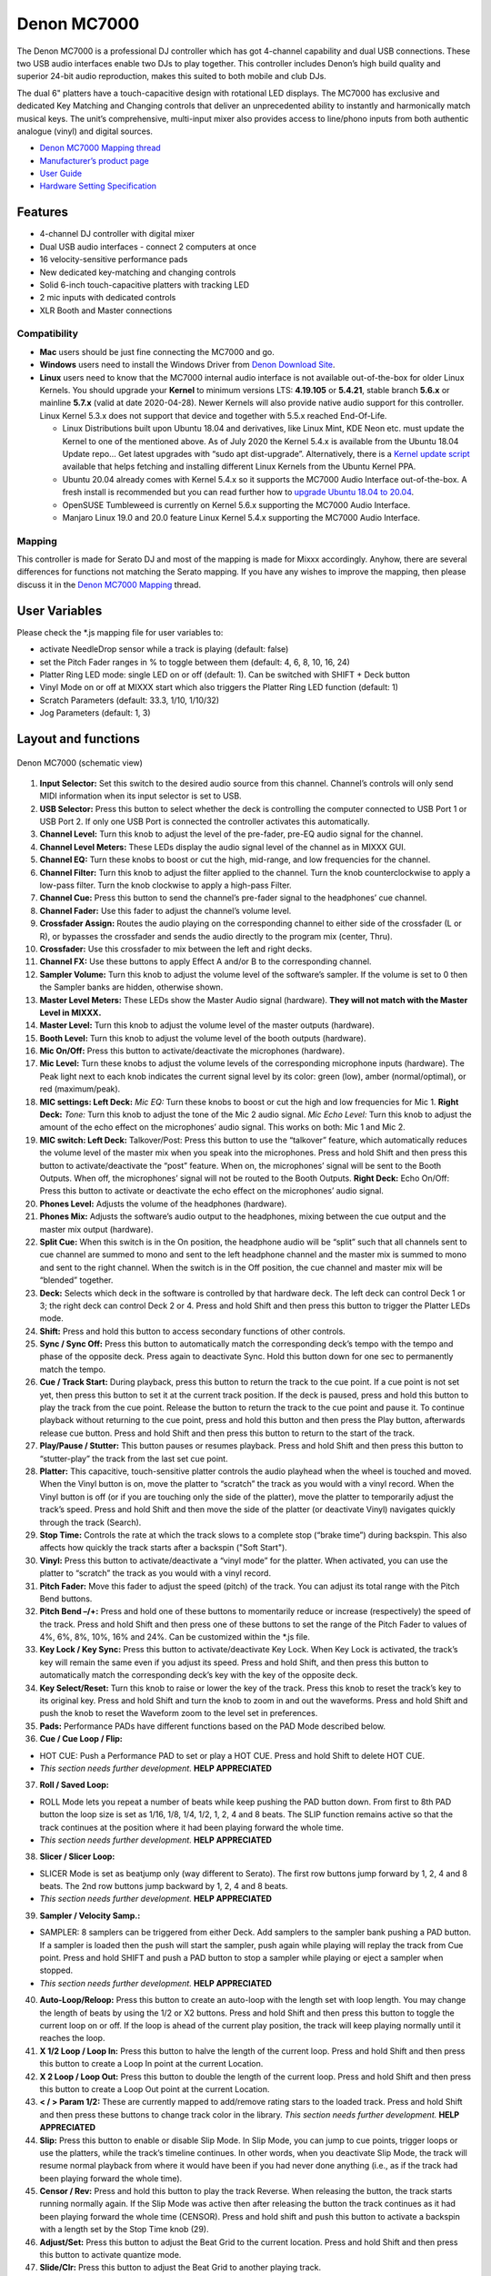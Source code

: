 Denon MC7000
============

The Denon MC7000 is a professional DJ controller which has got 4-channel
capability and dual USB connections. These two USB audio interfaces
enable two DJs to play together. This controller includes Denon’s high
build quality and superior 24-bit audio reproduction, makes this suited
to both mobile and club DJs.

The dual 6" platters have a touch-capacitive design with rotational LED
displays. The MC7000 has exclusive and dedicated Key Matching and
Changing controls that deliver an unprecedented ability to instantly and
harmonically match musical keys. The unit’s comprehensive, multi-input
mixer also provides access to line/phono inputs from both authentic
analogue (vinyl) and digital sources.

-  `Denon MC7000 Mapping thread <https://mixxx.discourse.group/t/denon-mc7000-mapping/18235>`__
-  `Manufacturer’s product page <https://www.denondj.com/professional-dj-controller-for-serato-mc7000xus>`__
-  `User Guide <http://cdn.inmusicbrands.com/denondj/MC7000/MC7000-UserGuide-v1.1.pdf>`__
-  `Hardware Setting Specification <http://cdn.inmusicbrands.com/denondj/MC7000/MC7000-Hardware-Settings-Mode-Specification-v1_4.pdf>`__

Features
~~~~~~~~

-  4-channel DJ controller with digital mixer
-  Dual USB audio interfaces - connect 2 computers at once
-  16 velocity-sensitive performance pads
-  New dedicated key-matching and changing controls
-  Solid 6-inch touch-capacitive platters with tracking LED
-  2 mic inputs with dedicated controls
-  XLR Booth and Master connections

Compatibility
-------------

-  **Mac** users should be just fine connecting the MC7000 and go.
-  **Windows** users need to install the Windows Driver from `Denon
   Download Site <https://www.denondj.com/downloads>`__.
-  **Linux** users need to know that the MC7000 internal audio interface
   is not available out-of-the-box for older Linux Kernels. You should
   upgrade your **Kernel** to minimum versions LTS: **4.19.105** or
   **5.4.21**, stable branch **5.6.x** or mainline **5.7.x** (valid at
   date 2020-04-28). Newer Kernels will also provide native audio
   support for this controller. Linux Kernel 5.3.x does not support that
   device and together with 5.5.x reached End-Of-Life.

   -  Linux Distributions built upon Ubuntu 18.04 and derivatives, like
      Linux Mint, KDE Neon etc. must update the Kernel to one of the
      mentioned above. As of July 2020 the Kernel 5.4.x is available
      from the Ubuntu 18.04 Update repo… Get latest upgrades with “sudo
      apt dist-upgrade”. Alternatively, there is a `Kernel update
      script <https://github.com/pimlie/ubuntu-mainline-kernel.sh>`__
      available that helps fetching and installing different Linux
      Kernels from the Ubuntu Kernel PPA.
   -  Ubuntu 20.04 already comes with Kernel 5.4.x so it supports the
      MC7000 Audio Interface out-of-the-box. A fresh install is
      recommended but you can read further how to `upgrade Ubuntu 18.04
      to
      20.04 <https://ubuntu.com/tutorials/tutorial-upgrading-ubuntu-desktop#1-before-you-start>`__.
   -  OpenSUSE Tumbleweed is currently on Kernel 5.6.x supporting the
      MC7000 Audio Interface.
   -  Manjaro Linux 19.0 and 20.0 feature Linux Kernel 5.4.x supporting
      the MC7000 Audio Interface.

Mapping
-------

This controller is made for Serato DJ and most of the mapping is made
for Mixxx accordingly. Anyhow, there are several differences for
functions not matching the Serato mapping. If you have any wishes to
improve the mapping, then please discuss it in the `Denon MC7000
Mapping <https://mixxx.discourse.group/t/denon-mc7000-mapping/18235>`__
thread.

User Variables
~~~~~~~~~~~~~~

Please check the \*.js mapping file for user variables to:

-  activate NeedleDrop sensor while a track is playing (default: false)
-  set the Pitch Fader ranges in % to toggle between them (default: 4,
   6, 8, 10, 16, 24)
-  Platter Ring LED mode: single LED on or off (default: 1). Can be
   switched with SHIFT + Deck button
-  Vinyl Mode on or off at MIXXX start which also triggers the Platter
   Ring LED function (default: 1)
-  Scratch Parameters (default: 33.3, 1/10, 1/10/32)
-  Jog Parameters (default: 1, 3)

Layout and functions
~~~~~~~~~~~~~~~~~~~~

.. figure:: ../../_static/controllers/denon_mc7000_layout.png
   :align: center
   :width: 100%
   :figwidth: 100%
   :alt: Denon MC7000 (schematic view)
   :figclass: pretty-figures

   Denon MC7000 (schematic view)


1.  **Input Selector:** Set this switch to the desired audio source from
    this channel. Channel’s controls will only send MIDI information
    when its input selector is set to USB.

2.  **USB Selector:** Press this button to select whether the deck is
    controlling the computer connected to USB Port 1 or USB Port 2. If
    only one USB Port is connected the controller activates this
    automatically.

3.  **Channel Level:** Turn this knob to adjust the level of the
    pre-fader, pre-EQ audio signal for the channel.

4.  **Channel Level Meters:** These LEDs display the audio signal level
    of the channel as in MIXXX GUI.

5.  **Channel EQ:** Turn these knobs to boost or cut the high,
    mid-range, and low frequencies for the channel.

6.  **Channel Filter:** Turn this knob to adjust the filter applied to
    the channel. Turn the knob counterclockwise to apply a low-pass
    filter. Turn the knob clockwise to apply a high-pass Filter.

7.  **Channel Cue:** Press this button to send the channel’s pre-fader
    signal to the headphones’ cue channel.

8.  **Channel Fader:** Use this fader to adjust the channel’s volume
    level.

9.  **Crossfader Assign:** Routes the audio playing on the corresponding
    channel to either side of the crossfader (L or R), or bypasses the
    crossfader and sends the audio directly to the program mix (center,
    Thru).

10. **Crossfader:** Use this crossfader to mix between the left and
    right decks.

11. **Channel FX:** Use these buttons to apply Effect A and/or B to the
    corresponding channel.

12. **Sampler Volume:** Turn this knob to adjust the volume level of the
    software’s sampler. If the volume is set to 0 then the Sampler banks
    are hidden, otherwise shown.

13. **Master Level Meters:** These LEDs show the Master Audio signal
    (hardware). **They will not match with the Master Level in MIXXX.**

14. **Master Level:** Turn this knob to adjust the volume level of the
    master outputs (hardware).

15. **Booth Level:** Turn this knob to adjust the volume level of the
    booth outputs (hardware).

16. **Mic On/Off:** Press this button to activate/deactivate the
    microphones (hardware).

17. **Mic Level:** Turn these knobs to adjust the volume levels of the
    corresponding microphone inputs (hardware). The Peak light next to
    each knob indicates the current signal level by its color: green
    (low), amber (normal/optimal), or red (maximum/peak).

18. **MIC settings: Left Deck:** *Mic EQ:* Turn these knobs to boost or
    cut the high and low frequencies for Mic 1. **Right Deck:** *Tone:*
    Turn this knob to adjust the tone of the Mic 2 audio signal. *Mic
    Echo Level:* Turn this knob to adjust the amount of the echo effect
    on the microphones’ audio signal. This works on both: Mic 1 and Mic
    2.

19. **MIC switch: Left Deck:** Talkover/Post: Press this button to use
    the “talkover” feature, which automatically reduces the volume level
    of the master mix when you speak into the microphones. Press and
    hold Shift and then press this button to activate/deactivate the
    “post” feature. When on, the microphones’ signal will be sent to the
    Booth Outputs. When off, the microphones’ signal will not be routed
    to the Booth Outputs. **Right Deck:** Echo On/Off: Press this button
    to activate or deactivate the echo effect on the microphones’ audio
    signal.

20. **Phones Level:** Adjusts the volume of the headphones (hardware).

21. **Phones Mix:** Adjusts the software’s audio output to the
    headphones, mixing between the cue output and the master mix output
    (hardware).

22. **Split Cue:** When this switch is in the On position, the headphone
    audio will be “split” such that all channels sent to cue channel are
    summed to mono and sent to the left headphone channel and the master
    mix is summed to mono and sent to the right channel. When the switch
    is in the Off position, the cue channel and master mix will be
    “blended” together.

23. **Deck:** Selects which deck in the software is controlled by that
    hardware deck. The left deck can control Deck 1 or 3; the right deck
    can control Deck 2 or 4. Press and hold Shift and then press this
    button to trigger the Platter LEDs mode.

24. **Shift:** Press and hold this button to access secondary functions
    of other controls.

25. **Sync / Sync Off:** Press this button to automatically match the
    corresponding deck’s tempo with the tempo and phase of the opposite
    deck. Press again to deactivate Sync. Hold this button down for one
    sec to permanently match the tempo.

26. **Cue / Track Start:** During playback, press this button to return
    the track to the cue point. If a cue point is not set yet, then
    press this button to set it at the current track position. If the
    deck is paused, press and hold this button to play the track from
    the cue point. Release the button to return the track to the cue
    point and pause it. To continue playback without returning to the
    cue point, press and hold this button and then press the Play
    button, afterwards release cue button. Press and hold Shift and then
    press this button to return to the start of the track.

27. **Play/Pause / Stutter:** This button pauses or resumes playback.
    Press and hold Shift and then press this button to “stutter-play”
    the track from the last set cue point.

28. **Platter:** This capacitive, touch-sensitive platter controls the
    audio playhead when the wheel is touched and moved. When the Vinyl
    button is on, move the platter to “scratch” the track as you would
    with a vinyl record. When the Vinyl button is off (or if you are
    touching only the side of the platter), move the platter to
    temporarily adjust the track’s speed. Press and hold Shift and then
    move the side of the platter (or deactivate Vinyl) navigates quickly
    through the track (Search).

29. **Stop Time:** Controls the rate at which the track slows to a
    complete stop (“brake time”) during backspin. This also affects
    how quickly the track starts after a backspin ("Soft Start").

30. **Vinyl:** Press this button to activate/deactivate a “vinyl mode”
    for the platter. When activated, you can use the platter to
    “scratch” the track as you would with a vinyl record.

31. **Pitch Fader:** Move this fader to adjust the speed (pitch) of the
    track. You can adjust its total range with the Pitch Bend buttons.

32. **Pitch Bend –/+:** Press and hold one of these buttons to
    momentarily reduce or increase (respectively) the speed of the
    track. Press and hold Shift and then press one of these buttons to
    set the range of the Pitch Fader to values of 4%, 6%, 8%, 10%, 16% and
    24%. Can be customized within the \*.js file.

33. **Key Lock / Key Sync:** Press this button to activate/deactivate
    Key Lock. When Key Lock is activated, the track’s key will remain
    the same even if you adjust its speed. Press and hold Shift, and
    then press this button to automatically match the corresponding
    deck’s key with the key of the opposite deck.

34. **Key Select/Reset:** Turn this knob to raise or lower the key of
    the track. Press this knob to reset the track’s key to its original
    key. Press and hold Shift and turn the knob to zoom in and out the
    waveforms. Press and hold Shift and push the knob to reset the Waveform
    zoom to the level set in preferences.

35. **Pads:** Performance PADs have different functions based on the PAD
    Mode described below.

36. **Cue / Cue Loop / Flip:**

-  HOT CUE: Push a Performance PAD to set or play a HOT CUE. Press and
   hold Shift to delete HOT CUE.
-  *This section needs further development.* **HELP APPRECIATED**

37. **Roll / Saved Loop:**

-  ROLL Mode lets you repeat a number of beats while keep pushing the
   PAD button down. From first to 8th PAD button the loop size is set as
   1/16, 1/8, 1/4, 1/2, 1, 2, 4 and 8 beats. The SLIP function remains
   active so that the track continues at the position where it had been
   playing forward the whole time.
-  *This section needs further development.* **HELP APPRECIATED**

38. **Slicer / Slicer Loop:**

-  SLICER Mode is set as beatjump only (way different to Serato). The
   first row buttons jump forward by 1, 2, 4 and 8 beats. The 2nd row
   buttons jump backward by 1, 2, 4 and 8 beats.
-  *This section needs further development.* **HELP APPRECIATED**

39. **Sampler / Velocity Samp.:**

-  SAMPLER: 8 samplers can be triggered from either Deck. Add samplers
   to the sampler bank pushing a PAD button. If a sampler is loaded then
   the push will start the sampler, push again while playing will replay
   the track from Cue point. Press and hold SHIFT and push a PAD button to
   stop a sampler while playing or eject a sampler when stopped.
-  *This section needs further development.* **HELP APPRECIATED**

40. **Auto-Loop/Reloop:** Press this button to create an auto-loop with
    the length set with loop length. You may change the length of beats by
    using the 1/2 or X2 buttons. Press and hold Shift and then press this
    button to toggle the current loop on or off. If the loop is ahead of
    the current play position, the track will keep playing normally
    until it reaches the loop.

41. **X 1/2 Loop / Loop In:** Press this button to halve the length of
    the current loop. Press and hold Shift and then press this button to
    create a Loop In point at the current Location.

42. **X 2 Loop / Loop Out:** Press this button to double the length of
    the current loop. Press and hold Shift and then press this button to
    create a Loop Out point at the current Location.

43. **< / > Param 1/2:** These are currently mapped to add/remove rating
    stars to the loaded track. Press and hold Shift and then press these
    buttons to change track color in the library.
    *This section needs further development.* **HELP APPRECIATED**

44. **Slip:** Press this button to enable or disable Slip Mode. In Slip
    Mode, you can jump to cue points, trigger loops or use the
    platters, while the track’s timeline continues. In other words, when
    you deactivate Slip Mode, the track will resume normal playback from
    where it would have been if you had never done anything (i.e., as if
    the track had been playing forward the whole time).

45. **Censor / Rev:** Press and hold this button to play the track Reverse.
    When releasing the button, the track starts running normally again.
    If the Slip Mode was active then after releasing the button the track 
    continues as it had been playing forward the whole time (CENSOR).
    Press and hold shift and push this button to activate a backspin
    with a length set by the Stop Time knob (29).

46. **Adjust/Set:** Press this button to adjust the Beat Grid to the
    current location. Press and hold Shift and then press this button to
    activate quantize mode.

47. **Slide/Clr:** Press this button to adjust the Beat Grid to another
    playing track.

48. **Select/Load Knob:** Turn this knob to navigate through lists.
    Press and hold Shift and then turn this knob to browse quickly
    through the tracks in your library. Press the left side button to
    load a track into the active Deck (1 or 3), press the right side
    button to load a track into the active Deck (2 or 4). If you keep
    the knob pressed down longer than 0,5 sec an actual loaded track 
    will be ejected from the deck upon release of the knob.   
    Press and hold Shift and push the knob to open folders on the left
    side of the library.

49. **Sort:** Press and hold this button to activate sort functions.

50. **Back/Fwd/Sort BPM:** Press this button to switch between right and
    left side of the library. Press and hold Shift and then press this button
    to move through frames inside the GUI.
    Press and hold Sort and then press this button to sort the tracks by BPM.

51. **Load Prep/Open Prep/Sort Key:** Press this button to load the
    currently selected track to the Preview Deck. Press and hold Shift
    and then press this button to start the track in Preview Deck.
    Press and hold Sort and then press this button to sort the tracks by key.

52. **Files/History/Sort Artist:** Press this button to maximise the library.
    Press this button again to exit maximised library.
    Press and hold Sort and then press this button to sort the tracks by artist.

53. **Panel/View/Sort Title:** Press this button to open and close the FX
    section inside the GUI.
    Press and hold Sort and then press this button to sort the tracks by title.

54. **Needle Drop Strip:** The length of this strip represents the
    length of the entire track. Place your finger on a point along this
    sensor to jump to that point in the track. Press and hold Shift to
    jump to a position while a track is currently playing.

55. **FX On / Select:** Press this button to turn the corresponding
    effect on or off. Press and hold Shift and then press this button to
    select an effect from the list that was enabled in the MIXXX
    Properties FX section.

56. **FX Level:** Turn this knob to adjust the level of the
    corresponding effect. The FX On button under the knob must be lit
    for this knob to function.

57. **FX Beats:** Turn this knob to adjust the Wet/Dry rate of the
    effects.

58. **FX Tap:** Press this button will activate effects for the Master
    Signal instead of the individual Decks. Press and hold Shift and
    then press this button to have the effects also on the Headphone
    preview.

Front Panel. **Crossfader Contour:** Adjusts the slope of the crossfader
curve. Turn the knob to the left for a smooth fade (mixing) or to the
right for a sharp cut (scratching). The center position is a typical
setting. This seams to have a very minor effect in MIXXX.

LEDs
~~~~

The Channel Volume Meters matches to the ones shown in MIXXX GUI. Only
when clipping the red LED illuminates.

As mentioned before the Master Volume Meter is not correlated to MIXXX
GUI as the controller handles that in Hardware.

Button LEDs are fully mapped for the first function. As you press and
hold Shift then the secondary function has only got some mappings, e.g.
flashing TAP and KEY SYNC when activated.

Platter Ring LEDs are correlated with the VINYL button.

-  If VINYL Mode is set ON then the LED follows the 33.3 rpm value and
   is correlated with the platter movement too.
-  If VINYL Mode is set OFF the current track position is indicated by
   the Platter LEDs starting at the top.
